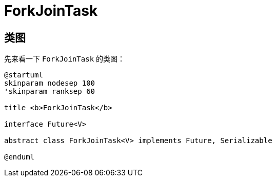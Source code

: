 = ForkJoinTask

== 类图

先来看一下 `ForkJoinTask` 的类图：

[plantuml,{diagram_attr}]
....
@startuml
skinparam nodesep 100
'skinparam ranksep 60

title <b>ForkJoinTask</b>

interface Future<V>

abstract class ForkJoinTask<V> implements Future, Serializable

@enduml
....

